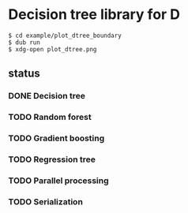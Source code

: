 * Decision tree library for D

#+begin_src
$ cd example/plot_dtree_boundary
$ dub run
$ xdg-open plot_dtree.png
#+end_src

[[./example/plot_dtree_boundary/plot.png]]

** status

*** DONE Decision tree
*** TODO Random forest
*** TODO Gradient boosting
*** TODO Regression tree
*** TODO Parallel processing
*** TODO Serialization


